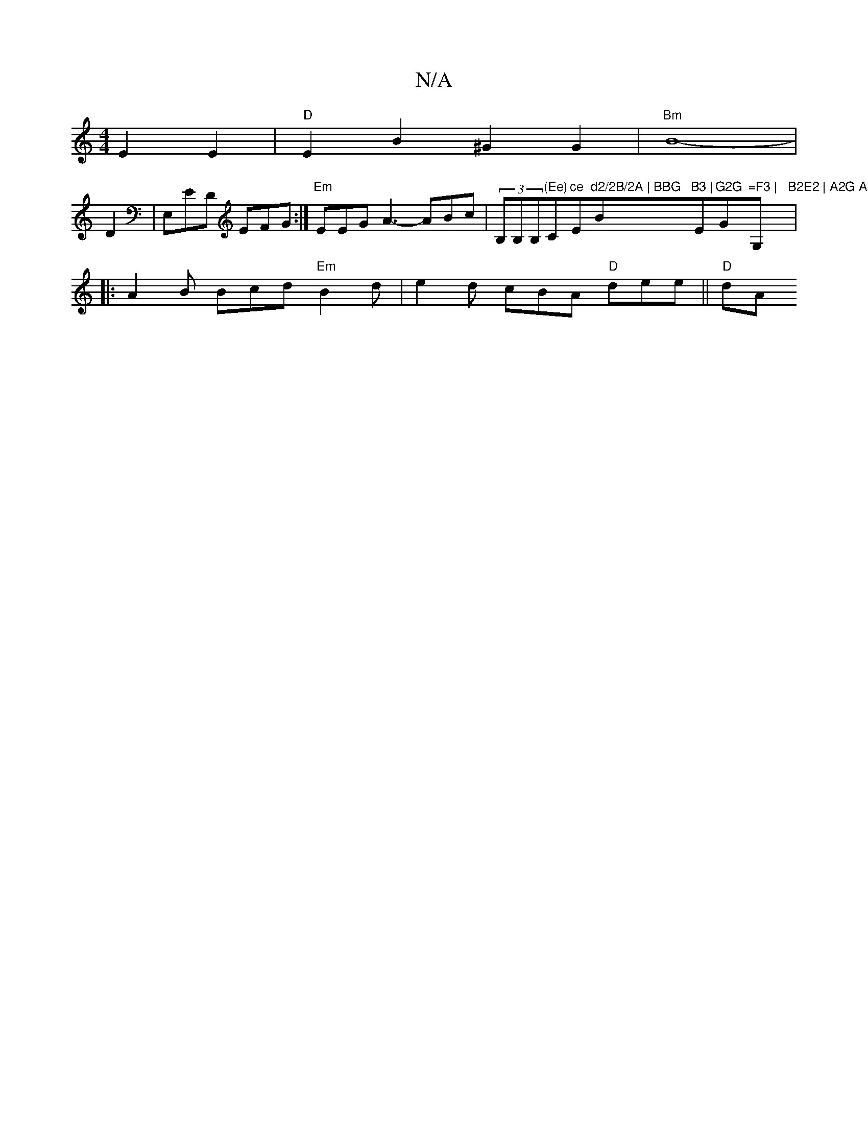 X:1
T:N/A
M:4/4
R:N/A
K:Cmajor
E2E2|"D"E2B2 ^G2G2 |
"Bm"B8-|!
D2 | E,e,D EFG :|
"Em"EEG A3- ABc |
(3B,B,B,"(Ee)"C"ce "Em"d2/2B/2A | BBG "B"B3 |"Em"G2G "G"=F3 |"G,#"B2E2 | A2G A2 F G3 :|
|: A2B Bcd "Em"B2 d | e2d cBA "D"dee ||
"D"dA